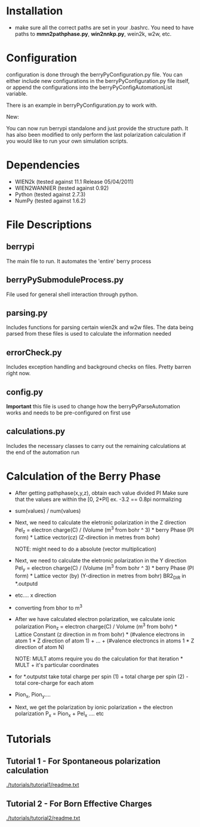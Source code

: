 * Installation
  - make sure all the correct paths are set in your .bashrc. You need
    to have paths to *mmn2pathphase.py*, *win2nnkp.py*, wein2k, w2w,
    etc.
* Configuration
  configuration is done through the berryPyConfiguration.py file. You
  can either include new configurations in the berryPyConfiguration.py
  file itself, or append the configurations into the
  berryPyConfigAutomationList variable. 

  There is an example in berryPyConfiguration.py to work with.

  New:

  You can now run berrypi standalone and just provide
  the structure path. It has also been modified to
  only perform the last polarization calculation if you would like to
  run your own simulation scripts.

* Dependencies
  - WIEN2k (tested against 11.1 Release 05/04/2011)
  - WIEN2WANNIER (tested against 0.92)
  - Python (tested against 2.7.3)
  - NumPy (tested against 1.6.2)
  
* File Descriptions
** berrypi
   The main file to run. It automates the 'entire' berry process
** berryPySubmoduleProcess.py
   File used for general shell interaction through python.
** parsing.py
   Includes functions for parsing certain wien2k and w2w files. The
   data being parsed from these files is used to calculate the
   information needed
** errorCheck.py
   Includes exception handling and background checks on files. Pretty
   barren right now.
** config.py
   *Important* this file is used to change how the
   berryPyParseAutomation works and needs to be pre-configured on
   first use
** calculations.py
   Includes the necessary classes to carry out the remaining
   calculations at the end of the automation run
* Calculation of the Berry Phase
  - After getting pathphase(x,y,z), obtain each value divided PI Make
    sure that the values are within the [0, 2*PI] ex. -3.2 == 0.8pi
    normalizing
  - sum(values) / num(values)
  - Next, we need to calculate the eletronic polarization in the Z
    direction Pel_z = electron charge(C) / (Volume (m^3 from bohr ^ 3) * berry Phase
    (PI form) * Lattice vector(cz) (Z-direction in metres from bohr)

    NOTE: might need to do a absolute (vector multiplication)

  - Next, we need to calculate the eletronic polarization in the Y
    direction Pel_y = electron charge(C) / (Volume (m^3 from bohr ^ 3) * berry Phase
    (PI form) * Lattice vector (by) (Y-direction in metres from bohr) BR2_DIR in *.outputd

  - etc.... x direction

  - converting from bhor to m^3

  - After we have calculated electron polarization, we calculate ionic
    polarization Pion_z = electron charge(C) / Volume (m^3 from
    bohr) * Lattice Constant (z direction in m from bohr) * (#valence
    electrons in atom 1 * Z direction of atom 1) + ... + (#valence
    electroncs in atoms 1 * Z direction of atom N)

    NOTE: MULT atoms require you do the calculation for that
    iteration * MULT + it's particular coordinates

  - for *.outputst 
    take total charge per spin (1) + total charge per spin (2) - total core-charge for each atom

  - Pion_x, Pion_y....

  - Next, we get the polarization by ionic polarization + the electron polarization
    P_x = Pion_x + Pel_x .... etc
	
* Tutorials
** Tutorial 1 - For Spontaneous polarization calculation
	[[./tutorials/tutorial1/readme.txt]]
** Tutorial 2 - For Born Effective Charges 
	[[./tutorials/tutorial2/readme.txt]]
	